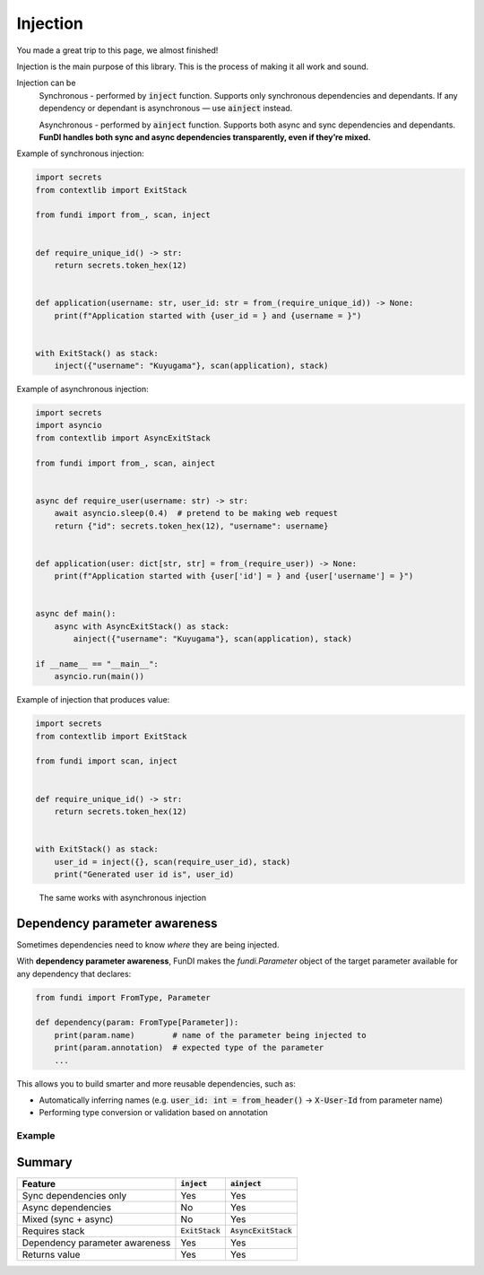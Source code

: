 *********
Injection
*********

You made a great trip to this page, we almost finished!

Injection is the main purpose of this library. This is the process of making it all work and sound.

Injection can be
    Synchronous - performed by :code:`inject` function.
    Supports only synchronous dependencies and dependants.
    If any dependency or dependant is asynchronous — use :code:`ainject` instead.

    Asynchronous - performed by :code:`ainject` function.
    Supports both async and sync dependencies and dependants.
    **FunDI handles both sync and async dependencies transparently, even if they’re mixed.**


Example of synchronous injection:

.. code-block:: python

    import secrets
    from contextlib import ExitStack

    from fundi import from_, scan, inject


    def require_unique_id() -> str:
        return secrets.token_hex(12)


    def application(username: str, user_id: str = from_(require_unique_id)) -> None:
        print(f"Application started with {user_id = } and {username = }")


    with ExitStack() as stack:
        inject({"username": "Kuyugama"}, scan(application), stack)


Example of asynchronous injection:

.. code-block:: python

    import secrets
    import asyncio
    from contextlib import AsyncExitStack

    from fundi import from_, scan, ainject


    async def require_user(username: str) -> str:
        await asyncio.sleep(0.4)  # pretend to be making web request
        return {"id": secrets.token_hex(12), "username": username}


    def application(user: dict[str, str] = from_(require_user)) -> None:
        print(f"Application started with {user['id'] = } and {user['username'] = }")


    async def main():
        async with AsyncExitStack() as stack:
            ainject({"username": "Kuyugama"}, scan(application), stack)

    if __name__ == "__main__":
        asyncio.run(main())

Example of injection that produces value:

.. code-block:: python

    import secrets
    from contextlib import ExitStack

    from fundi import scan, inject


    def require_unique_id() -> str:
        return secrets.token_hex(12)


    with ExitStack() as stack:
        user_id = inject({}, scan(require_user_id), stack)
        print("Generated user id is", user_id)

..

    The same works with asynchronous injection


Dependency parameter awareness
==============================
Sometimes dependencies need to know *where* they are being injected.

With **dependency parameter awareness**, FunDI makes the `fundi.Parameter`
object of the target parameter available for any dependency that declares:

.. code-block:: python

    from fundi import FromType, Parameter

    def dependency(param: FromType[Parameter]):
        print(param.name)        # name of the parameter being injected to
        print(param.annotation)  # expected type of the parameter
        ...

This allows you to build smarter and more reusable dependencies, such as:

- Automatically inferring names (e.g. :code:`user_id: int = from_header()` → :code:`X-User-Id` from parameter name)
- Performing type conversion or validation based on annotation

Example
-------

 .. literalinclude:: ../../examples/dependency_param_awareness.py

Summary
=======

+--------------------------------+--------------------+------------------------+
| Feature                        | :code:`inject`     | :code:`ainject`        |
+================================+====================+========================+
| Sync dependencies only         | Yes                | Yes                    |
+--------------------------------+--------------------+------------------------+
| Async dependencies             | No                 | Yes                    |
+--------------------------------+--------------------+------------------------+
| Mixed (sync + async)           | No                 | Yes                    |
+--------------------------------+--------------------+------------------------+
| Requires stack                 | :code:`ExitStack`  | :code:`AsyncExitStack` |
+--------------------------------+--------------------+------------------------+
| Dependency parameter awareness | Yes                | Yes                    |
+--------------------------------+--------------------+------------------------+
| Returns value                  | Yes                | Yes                    |
+--------------------------------+--------------------+------------------------+
